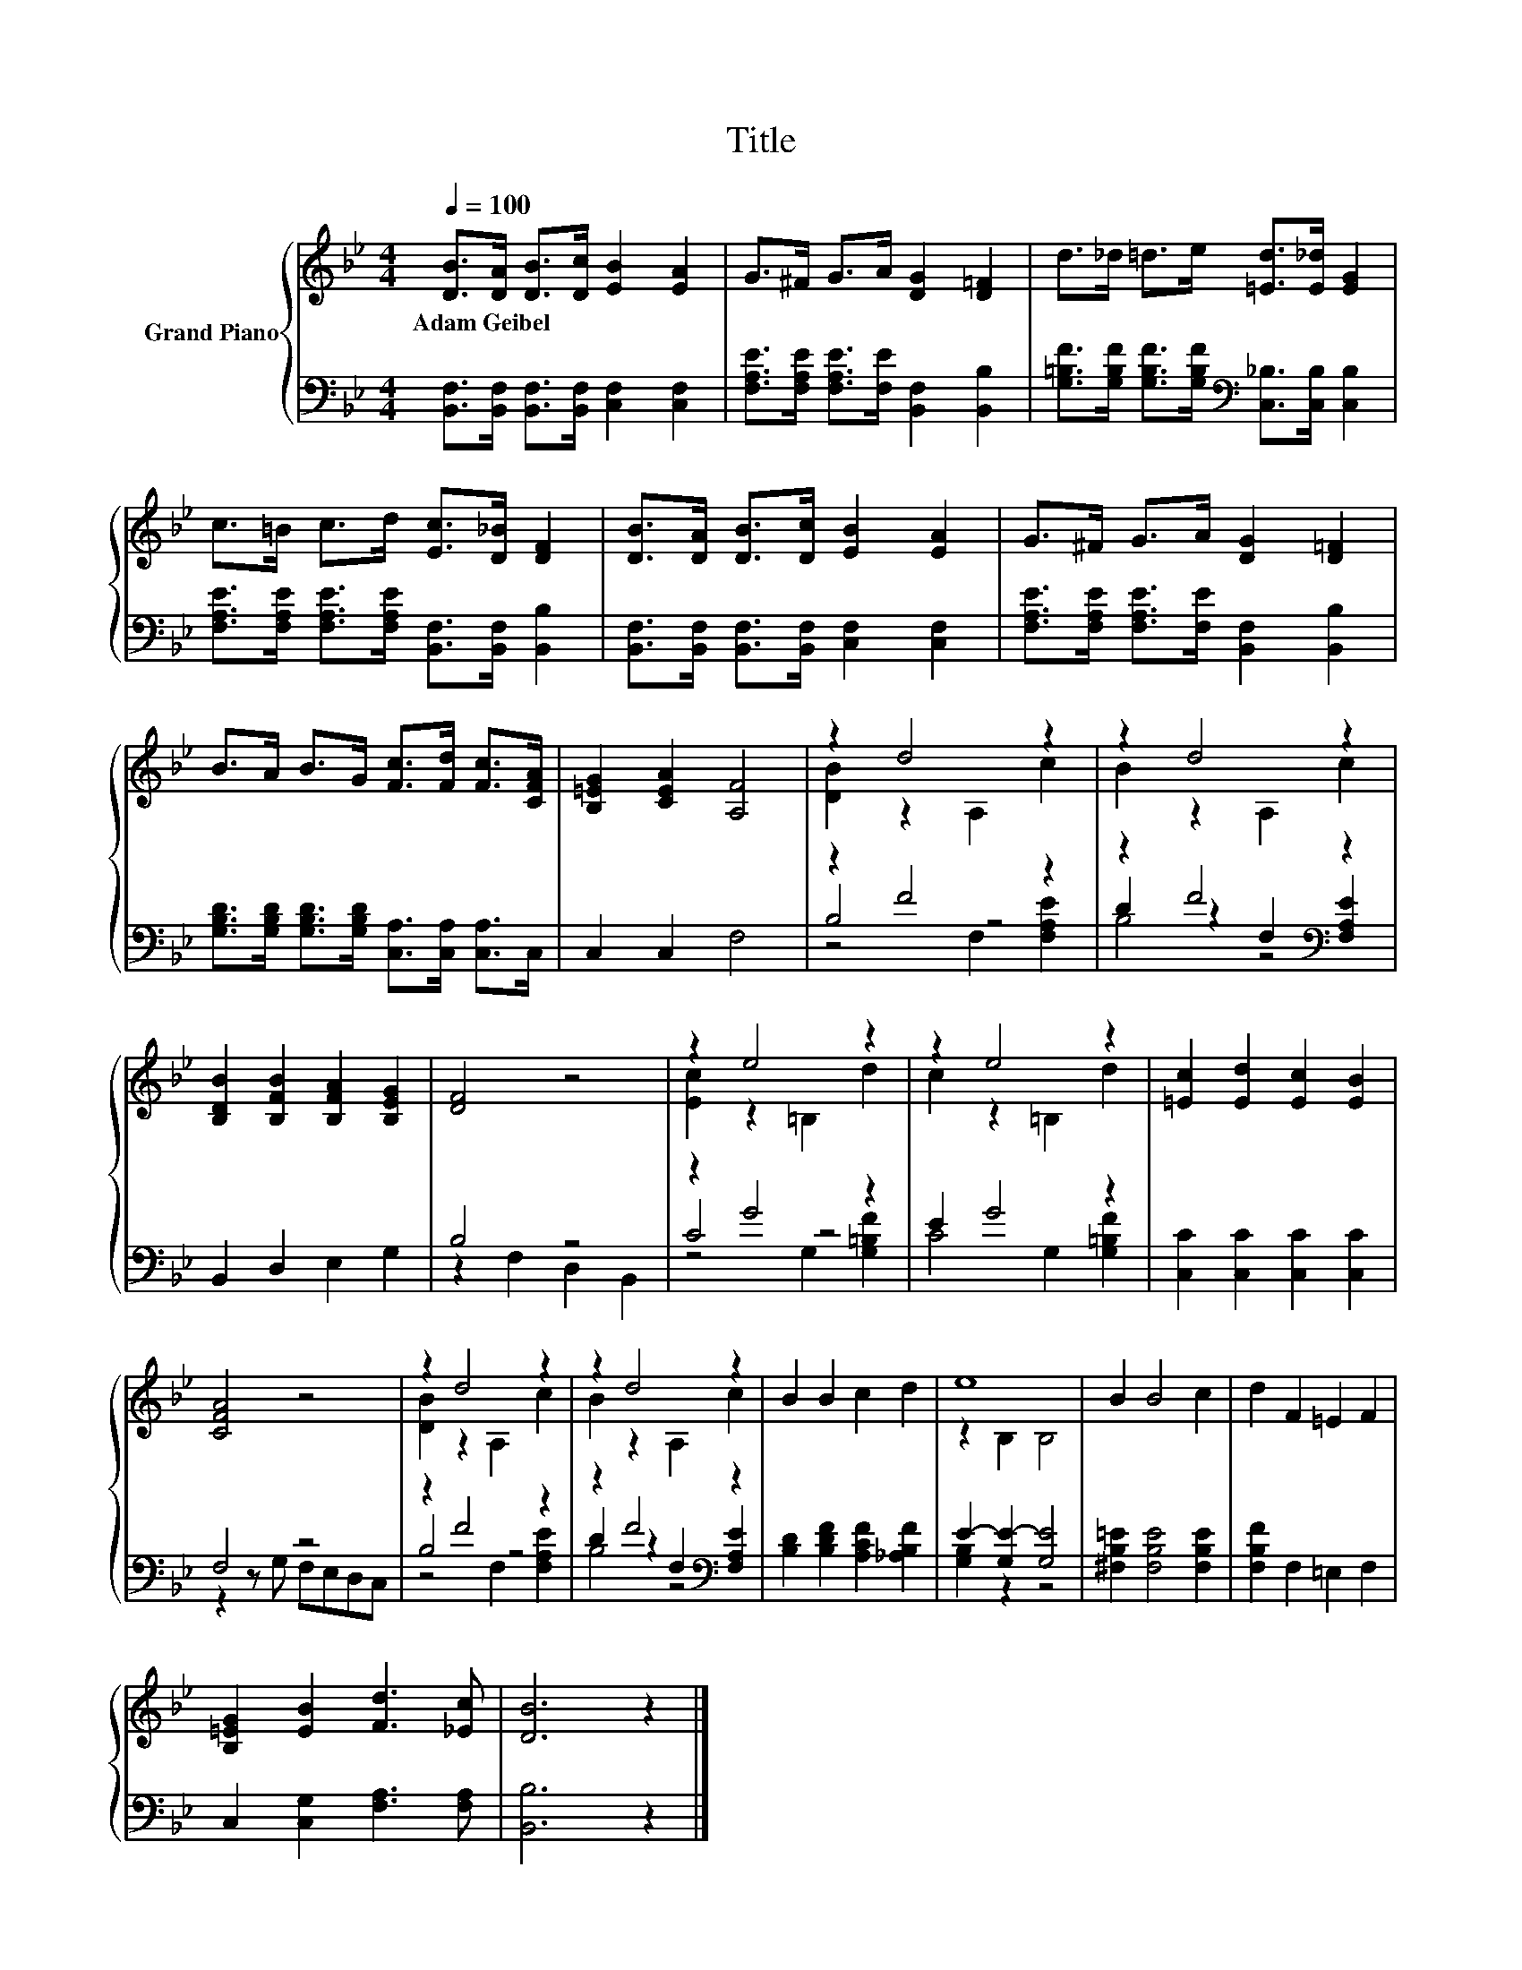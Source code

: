 X:1
T:Title
%%score { ( 1 3 ) | ( 2 4 5 ) }
L:1/8
Q:1/4=100
M:4/4
K:Bb
V:1 treble nm="Grand Piano"
V:3 treble 
V:2 bass 
V:4 bass 
V:5 bass 
V:1
 [DB]>[DA] [DB]>[Dc] [EB]2 [EA]2 | G>^F G>A [DG]2 [D=F]2 | d>_d =d>e [=Ed]>[E_d] [EG]2 | %3
w: Adam~Geibel * * * * *|||
 c>=B c>d [Ec]>[D_B] [DF]2 | [DB]>[DA] [DB]>[Dc] [EB]2 [EA]2 | G>^F G>A [DG]2 [D=F]2 | %6
w: |||
 B>A B>G [Fc]>[Fd] [Fc]>[CFA] | [B,=EG]2 [CEA]2 [A,F]4 | z2 d4 z2 | z2 d4 z2 | %10
w: ||||
 [B,DB]2 [B,FB]2 [B,FA]2 [B,EG]2 | [DF]4 z4 | z2 e4 z2 | z2 e4 z2 | [=Ec]2 [Ed]2 [Ec]2 [EB]2 | %15
w: |||||
 [CFA]4 z4 | z2 d4 z2 | z2 d4 z2 | B2 B2 c2 d2 | e8 | B2 B4 c2 | d2 F2 =E2 F2 | %22
w: |||||||
 [B,=EG]2 [EB]2 [Fd]3 [_Ec] | [DB]6 z2 |] %24
w: ||
V:2
 [B,,F,]>[B,,F,] [B,,F,]>[B,,F,] [C,F,]2 [C,F,]2 | %1
 [F,A,E]>[F,A,E] [F,A,E]>[F,E] [B,,F,]2 [B,,B,]2 | %2
 [G,=B,F]>[G,B,F] [G,B,F]>[G,B,F][K:bass] [C,_B,]>[C,B,] [C,B,]2 | %3
 [F,A,E]>[F,A,E] [F,A,E]>[F,A,E] [B,,F,]>[B,,F,] [B,,B,]2 | %4
 [B,,F,]>[B,,F,] [B,,F,]>[B,,F,] [C,F,]2 [C,F,]2 | %5
 [F,A,E]>[F,A,E] [F,A,E]>[F,E] [B,,F,]2 [B,,B,]2 | %6
 [G,B,D]>[G,B,D] [G,B,D]>[G,B,D] [C,A,]>[C,A,] [C,A,]>C, | C,2 C,2 F,4 | z2 F4 z2 | %9
 z2 F4[K:bass] z2 | B,,2 D,2 E,2 G,2 | B,4 z4 | z2 G4 z2 | E2 G4 z2 | [C,C]2 [C,C]2 [C,C]2 [C,C]2 | %15
 F,4 z4 | z2 F4 z2 | z2 F4[K:bass] z2 | [B,D]2 [B,DF]2 [A,CF]2 [_A,B,F]2 | E2- [G,E-]2 [G,E]4 | %20
 [^F,B,=E]2 [F,B,E]4 [F,B,E]2 | [F,B,F]2 F,2 =E,2 F,2 | C,2 [C,G,]2 [F,A,]3 [F,A,] | [B,,B,]6 z2 |] %24
V:3
 x8 | x8 | x8 | x8 | x8 | x8 | x8 | x8 | [DB]2 z2 A,2 c2 | B2 z2 A,2 c2 | x8 | x8 | %12
 [Ec]2 z2 =B,2 d2 | c2 z2 =B,2 d2 | x8 | x8 | [DB]2 z2 A,2 c2 | B2 z2 A,2 c2 | x8 | z2 B,2 B,4 | %20
 x8 | x8 | x8 | x8 |] %24
V:4
 x8 | x8 | x4[K:bass] x4 | x8 | x8 | x8 | x8 | x8 | B,4 z4 | D2 z2[K:bass] F,2 [F,A,E]2 | x8 | %11
 z2 F,2 D,2 B,,2 | C4 z4 | C4 G,2 [G,=B,F]2 | x8 | z2 z G, F,E,D,C, | B,4 z4 | %17
 D2 z2[K:bass] F,2 [F,A,E]2 | x8 | [G,B,]2 z2 z4 | x8 | x8 | x8 | x8 |] %24
V:5
 x8 | x8 | x4[K:bass] x4 | x8 | x8 | x8 | x8 | x8 | z4 F,2 [F,A,E]2 | B,4[K:bass] z4 | x8 | x8 | %12
 z4 G,2 [G,=B,F]2 | x8 | x8 | x8 | z4 F,2 [F,A,E]2 | B,4[K:bass] z4 | x8 | x8 | x8 | x8 | x8 | %23
 x8 |] %24

